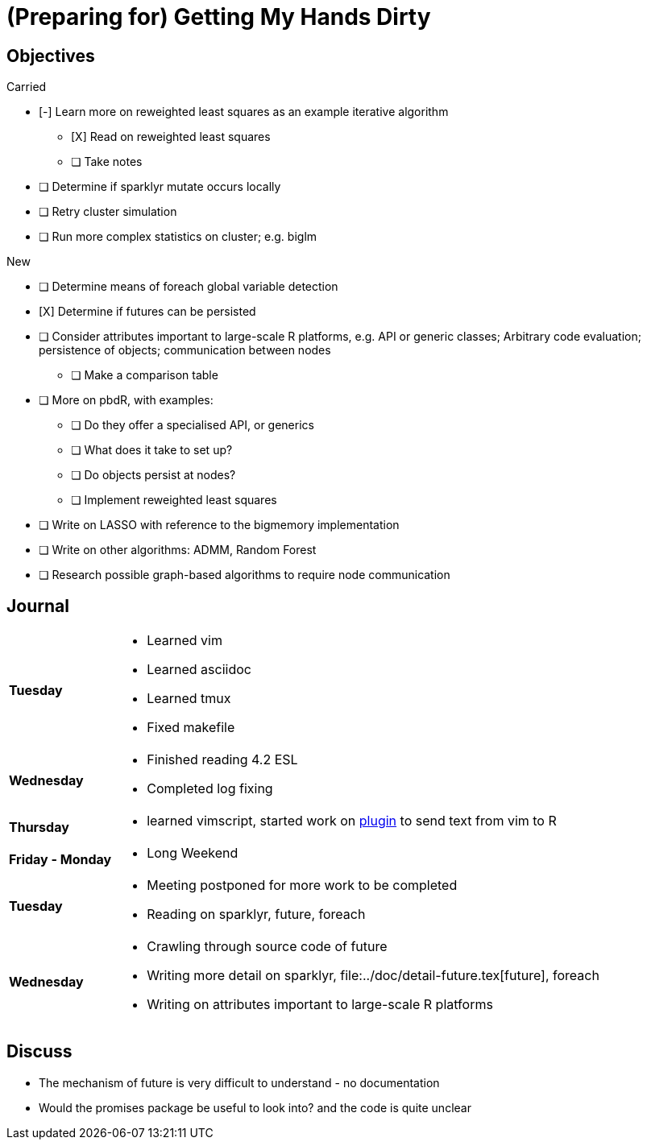 (Preparing for) Getting My Hands Dirty
======================================

== Objectives ==

.Carried
* [-] Learn more on reweighted least squares as an example iterative
algorithm
** [X] Read on reweighted least squares
** [ ] Take notes
* [ ] Determine if sparklyr mutate occurs locally
* [ ] Retry cluster simulation
* [ ] Run more complex statistics on cluster; e.g. biglm

.New
* [ ] Determine means of foreach global variable detection
* [X] Determine if futures can be persisted
* [ ] Consider attributes important to large-scale R platforms, e.g. API or
	generic classes; Arbitrary code evaluation; persistence of objects;
	communication between nodes
	** [ ] Make a comparison table
* [ ] More on pbdR, with examples:
	** [ ] Do they offer a specialised API, or generics
	** [ ] What does it take to set up?
	** [ ] Do objects persist at nodes?
	** [ ] Implement reweighted least squares
* [ ] Write on LASSO with reference to the bigmemory implementation
* [ ] Write on other algorithms: ADMM, Random Forest
* [ ] Research possible graph-based algorithms to require node communication

== Journal ==

[horizontal]
*Tuesday*::
	- Learned vim
	- Learned asciidoc
	- Learned tmux
	- Fixed makefile
*Wednesday*::
	- Finished reading 4.2 ESL
	- Completed log fixing
*Thursday*::
	- learned vimscript, started work on
	  https://github.com/jcai849/send-to-pane[plugin] to send text from vim
	  to R 
*Friday - Monday*::
	- Long Weekend 
*Tuesday*::
	- Meeting postponed for more work to be completed
	- Reading on sparklyr, future, foreach 
*Wednesday*::
	- Crawling through source code of future
	- Writing more detail on sparklyr, file:../doc/detail-future.tex[future], foreach
	- Writing on attributes important to large-scale R platforms

== Discuss ==

* The mechanism of future is very difficult to understand - no documentation
* Would the promises package be useful to look into?
	and the code is quite unclear
